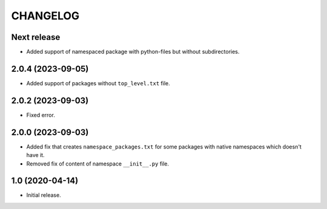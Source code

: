 ..  Changelog format guide.
    - Before make new release of core egg you MUST add here a header for new version with name "Next release".
    - After all headers and paragraphs you MUST add only ONE empty line.
    - At the end of sentence which describes some changes SHOULD be identifier of task from our task manager.
      This identifier MUST be placed in brackets. If a hot fix has not the task identifier then you
      can use the word "HOTFIX" instead of it.
    - At the end of sentence MUST stand a point.

CHANGELOG
*********

Next release
============

- Added support of namespaced package with python-files but without subdirectories.

2.0.4 (2023-09-05)
==================

- Added support of packages without ``top_level.txt`` file.

2.0.2 (2023-09-03)
==================

- Fixed error.

2.0.0 (2023-09-03)
==================

- Added fix that creates ``namespace_packages.txt`` for some packages with
  native namespaces which doesn't have it.
- Removed fix of content of namespace ``__init__.py`` file.

1.0 (2020-04-14)
================

- Initial release.
